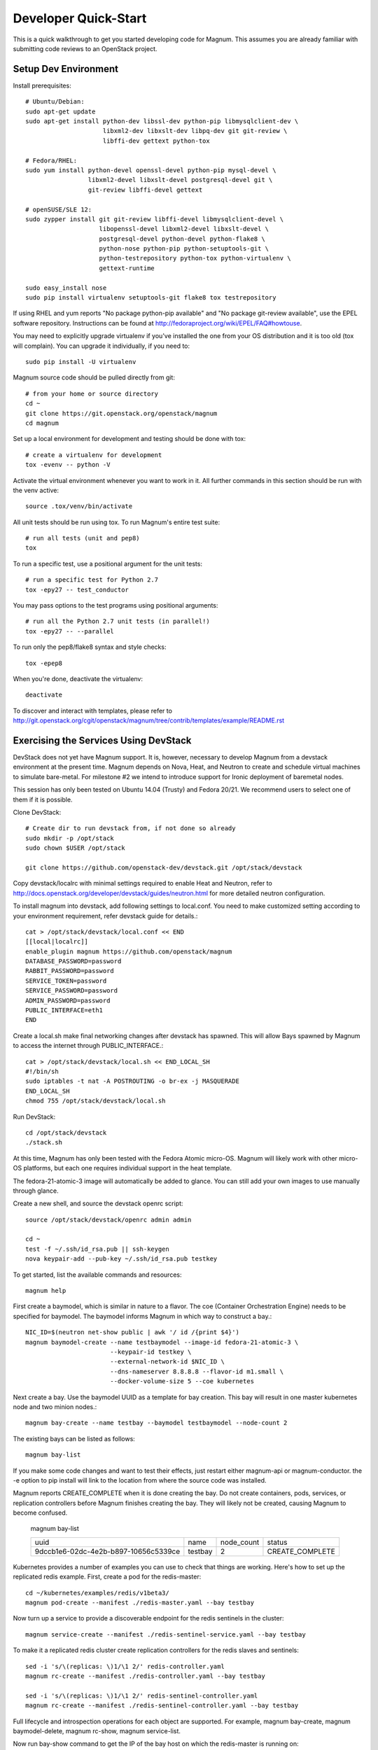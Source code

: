 .. _dev-quickstart:

=====================
Developer Quick-Start
=====================

This is a quick walkthrough to get you started developing code for Magnum.
This assumes you are already familiar with submitting code reviews to
an OpenStack project.

.. seealso::

   http://docs.openstack.org/infra/manual/developers.html

Setup Dev Environment
=====================

Install prerequisites::

    # Ubuntu/Debian:
    sudo apt-get update
    sudo apt-get install python-dev libssl-dev python-pip libmysqlclient-dev \
                         libxml2-dev libxslt-dev libpq-dev git git-review \
                         libffi-dev gettext python-tox

    # Fedora/RHEL:
    sudo yum install python-devel openssl-devel python-pip mysql-devel \
                     libxml2-devel libxslt-devel postgresql-devel git \
                     git-review libffi-devel gettext

    # openSUSE/SLE 12:
    sudo zypper install git git-review libffi-devel libmysqlclient-devel \
                        libopenssl-devel libxml2-devel libxslt-devel \
                        postgresql-devel python-devel python-flake8 \
                        python-nose python-pip python-setuptools-git \
                        python-testrepository python-tox python-virtualenv \
                        gettext-runtime

    sudo easy_install nose
    sudo pip install virtualenv setuptools-git flake8 tox testrepository

If using RHEL and yum reports "No package python-pip available" and "No
package git-review available", use the EPEL software repository. Instructions
can be found at `<http://fedoraproject.org/wiki/EPEL/FAQ#howtouse>`_.

You may need to explicitly upgrade virtualenv if you've installed the one
from your OS distribution and it is too old (tox will complain). You can
upgrade it individually, if you need to::

    sudo pip install -U virtualenv

Magnum source code should be pulled directly from git::

    # from your home or source directory
    cd ~
    git clone https://git.openstack.org/openstack/magnum
    cd magnum

Set up a local environment for development and testing should be done with tox::

    # create a virtualenv for development
    tox -evenv -- python -V

Activate the virtual environment whenever you want to work in it.
All further commands in this section should be run with the venv active::

    source .tox/venv/bin/activate

All unit tests should be run using tox. To run Magnum's entire test suite::

    # run all tests (unit and pep8)
    tox

To run a specific test, use a positional argument for the unit tests::

    # run a specific test for Python 2.7
    tox -epy27 -- test_conductor

You may pass options to the test programs using positional arguments::

    # run all the Python 2.7 unit tests (in parallel!)
    tox -epy27 -- --parallel

To run only the pep8/flake8 syntax and style checks::

    tox -epep8

When you're done, deactivate the virtualenv::

    deactivate

To discover and interact with templates, please refer to
`<http://git.openstack.org/cgit/openstack/magnum/tree/contrib/templates/example/README.rst>`_


Exercising the Services Using DevStack
======================================

DevStack does not yet have Magnum support.  It is, however, necessary to
develop Magnum from a devstack environment at the present time.  Magnum depends
on Nova, Heat, and Neutron to create and schedule virtual machines to simulate
bare-metal.  For milestone #2 we intend to introduce support for Ironic
deployment of baremetal nodes.

This session has only been tested on Ubuntu 14.04 (Trusty) and Fedora 20/21.
We recommend users to select one of them if it is possible.

Clone DevStack::

    # Create dir to run devstack from, if not done so already
    sudo mkdir -p /opt/stack
    sudo chown $USER /opt/stack

    git clone https://github.com/openstack-dev/devstack.git /opt/stack/devstack

Copy devstack/localrc with minimal settings required to enable Heat
and Neutron, refer to http://docs.openstack.org/developer/devstack/guides/neutron.html
for more detailed neutron configuration.

To install magnum into devstack, add following settings to local.conf. You need to
make customized setting according to your environment requirement, refer devstack
guide for details.::

     cat > /opt/stack/devstack/local.conf << END
     [[local|localrc]]
     enable_plugin magnum https://github.com/openstack/magnum
     DATABASE_PASSWORD=password
     RABBIT_PASSWORD=password
     SERVICE_TOKEN=password
     SERVICE_PASSWORD=password
     ADMIN_PASSWORD=password
     PUBLIC_INTERFACE=eth1
     END

Create a local.sh make final networking changes after devstack has spawned. This
will allow Bays spawned by Magnum to access the internet through PUBLIC_INTERFACE.::

    cat > /opt/stack/devstack/local.sh << END_LOCAL_SH
    #!/bin/sh
    sudo iptables -t nat -A POSTROUTING -o br-ex -j MASQUERADE
    END_LOCAL_SH
    chmod 755 /opt/stack/devstack/local.sh

Run DevStack::

    cd /opt/stack/devstack
    ./stack.sh

At this time, Magnum has only been tested with the Fedora Atomic micro-OS.
Magnum will likely work with other micro-OS platforms, but each one requires
individual support in the heat template.

The fedora-21-atomic-3 image will automatically be added to glance.  You can
still add your own images to use manually through glance.

Create a new shell, and source the devstack openrc script::

    source /opt/stack/devstack/openrc admin admin

    cd ~
    test -f ~/.ssh/id_rsa.pub || ssh-keygen
    nova keypair-add --pub-key ~/.ssh/id_rsa.pub testkey

To get started, list the available commands and resources::

    magnum help

First create a baymodel, which is similar in nature to a flavor.  The
coe (Container Orchestration Engine) needs to be specified for baymodel.
The baymodel informs Magnum in which way to construct a bay.::

    NIC_ID=$(neutron net-show public | awk '/ id /{print $4}')
    magnum baymodel-create --name testbaymodel --image-id fedora-21-atomic-3 \
                           --keypair-id testkey \
                           --external-network-id $NIC_ID \
                           --dns-nameserver 8.8.8.8 --flavor-id m1.small \
                           --docker-volume-size 5 --coe kubernetes

Next create a bay. Use the baymodel UUID as a template for bay creation.
This bay will result in one master kubernetes node and two minion nodes.::

    magnum bay-create --name testbay --baymodel testbaymodel --node-count 2

The existing bays can be listed as follows::

    magnum bay-list

If you make some code changes and want to test their effects,
just restart either magnum-api or magnum-conductor.  the -e option to
pip install will link to the location from where the source code
was installed.

Magnum reports CREATE_COMPLETE when it is done creating the bay.  Do not create
containers, pods, services, or replication controllers before Magnum finishes
creating the bay. They will likely not be created, causing Magnum to become
confused.

    magnum bay-list

    +--------------------------------------+---------+------------+-----------------+
    | uuid                                 | name    | node_count | status          |
    +--------------------------------------+---------+------------+-----------------+
    | 9dccb1e6-02dc-4e2b-b897-10656c5339ce | testbay | 2          | CREATE_COMPLETE |
    +--------------------------------------+---------+------------+-----------------+

Kubernetes provides a number of examples you can use to check that things
are working. Here's how to set up the replicated redis example. First, create
a pod for the redis-master::

    cd ~/kubernetes/examples/redis/v1beta3/
    magnum pod-create --manifest ./redis-master.yaml --bay testbay

Now turn up a service to provide a discoverable endpoint for the redis sentinels
in the cluster::

    magnum service-create --manifest ./redis-sentinel-service.yaml --bay testbay

To make it a replicated redis cluster create replication controllers for the redis
slaves and sentinels::

    sed -i 's/\(replicas: \)1/\1 2/' redis-controller.yaml
    magnum rc-create --manifest ./redis-controller.yaml --bay testbay

    sed -i 's/\(replicas: \)1/\1 2/' redis-sentinel-controller.yaml
    magnum rc-create --manifest ./redis-sentinel-controller.yaml --bay testbay

Full lifecycle and introspection operations for each object are supported.  For
example, magnum bay-create, magnum baymodel-delete, magnum rc-show, magnum service-list.

Now run bay-show command to get the IP of the bay host on which the redis-master is
running on::

    $ magnum bay-show testbay
    +----------------+--------------------------------------+
    | Property       | Value                                |
    +----------------+--------------------------------------+
    | status         | CREATE_COMPLETE                      |
    | uuid           | 7d59afb0-1c24-4cae-93fc-4692f5438d34 |
    | created_at     | 2015-05-11T05:13:42+00:00            |
    | updated_at     | 2015-05-11T05:15:32+00:00            |
    | api_address    | 192.168.19.85                        |
    | baymodel_id    | 0a79f347-54e5-406c-bc20-4cd4ee1fcea0 |
    | node_count     | 1                                    |
    | node_addresses | [u'192.168.19.86']                   |
    | discovery_url  | None                                 |
    | name           | testbay                              |
    +----------------+--------------------------------------+

The output indicates the redis-master is running on the
bay host with IP address 192.168.19.86. To access the redis master::

    ssh minion@192.168.19.86
    REDIS_ID=$(docker ps | grep redis:v1 | grep k8s_master | awk '{print $1}')
    docker exec -i -t $REDIS_ID redis-cli

    127.0.0.1:6379> set replication:test true
    OK
    ^D

    exit

Now log into one of the other container hosts and access a redis slave from there::

    ssh minion@$(nova list | grep 10.0.0.4 | awk '{print $13}')
    REDIS_ID=$(docker ps | grep redis:v1 | grep k8s_redis | tail -n +2 | awk '{print $1}')
    docker exec -i -t $REDIS_ID redis-cli

    127.0.0.1:6379> get replication:test
    "true"
    ^D

    exit

There are four redis instances, one master and three slaves, running across the bay,
replicating data between one another.

Building and using a Swarm bay
==============================
Create a baymodel. It is very similar to the Kubernetes baymodel,
it is only missing some Kubernetes specific arguments and uses 'swarm' as the
coe. ::

    NIC_ID=$(neutron net-show public | awk '/ id /{print $4}')
    magnum baymodel-create --name swarmbaymodel --image-id fedora-21-atomic-3 \
                           --keypair-id testkey \
                           --external-network-id $NIC_ID \
                           --dns-nameserver 8.8.8.8 --flavor-id m1.small \
                           --coe swarm

Finally, create the bay. Use the baymodel 'swarmbaymodel' as a template for
bay creation. This bay will result in one swarm manager node and two extra
agent nodes. ::

    magnum bay-create --name swarmbay --baymodel swarmbaymodel --node-count 2

Now that we have a swarm bay we can start interacting with it. First we need
to get it's uuid. ::

    $ magnum bay-show swarmbay
    +---------------+------------------------------------------+
    | Property      | Value                                    |
    +---------------+------------------------------------------+
    | status        | CREATE_COMPLETE                          |
    | uuid          | eda91c1e-6103-45d4-ab09-3f316310fa8e     |
    | created_at    | 2015-04-20T19:05:27+00:00                |
    | updated_at    | 2015-04-20T19:06:08+00:00                |
    | baymodel_id   | a93ee8bd-fec9-4ea7-ac65-c66c1dba60af     |
    | node_count    | 2                                        |
    | discovery_url |                                          |
    | name          | swarmbay                                 |
    +---------------+------------------------------------------+

Next we will create a container in this bay. This container will ping the
address 8.8.8.8 four times. ::

    $ BAY_UUID=$(magnum bay-list | awk '/ swarmbay /{print $2}')
    $ cat > ~/container.json << END
    {
        "bay_uuid": "$BAY_UUID",
        "name": "test-container",
        "image_id": "cirros",
        "command": "ping -c 4 8.8.8.8"
    }
    END
    $ magnum container-create < ~/container.json
    +------------+----------------------------------------+
    | Property   | Value                                  |
    +------------+----------------------------------------+
    | uuid       | 25485358-ae9b-49d1-a1e1-1af0a7c3f911   |
    | links      | ...                                    |
    | bay_uuid   | eda91c1e-6103-45d4-ab09-3f316310fa8e   |
    | updated_at | None                                   |
    | image_id   | cirros                                 |
    | command    | ping -c 4 8.8.8.8                      |
    | created_at | 2015-04-22T20:21:11+00:00              |
    | name       | test-container                         |
    +------------+----------------------------------------+

At this point, the container exists, but it has not been started yet. Let's
start it then check it's output. ::

    $ magnum container-start test-container
    $ magnum container-logs test-container
    PING 8.8.8.8 (8.8.8.8): 56 data bytes
    64 bytes from 8.8.8.8: seq=0 ttl=40 time=25.513 ms
    64 bytes from 8.8.8.8: seq=1 ttl=40 time=25.348 ms
    64 bytes from 8.8.8.8: seq=2 ttl=40 time=25.226 ms
    64 bytes from 8.8.8.8: seq=3 ttl=40 time=25.275 ms

    --- 8.8.8.8 ping statistics ---
    4 packets transmitted, 4 packets received, 0% packet loss
    round-trip min/avg/max = 25.226/25.340/25.513 ms

Now that we're done with the container, we can delete it. ::

    magnum container-delete test-container

Building developer documentation
================================

If you would like to build the documentation locally, eg. to test your
documentation changes before uploading them for review, run these
commands to build the documentation set::

    # activate your development virtualenv
    source .tox/venv/bin/activate

    # build the docs
    tox -edocs

Now use your browser to open the top-level index.html located at::

    magnum/doc/build/html/index.html
